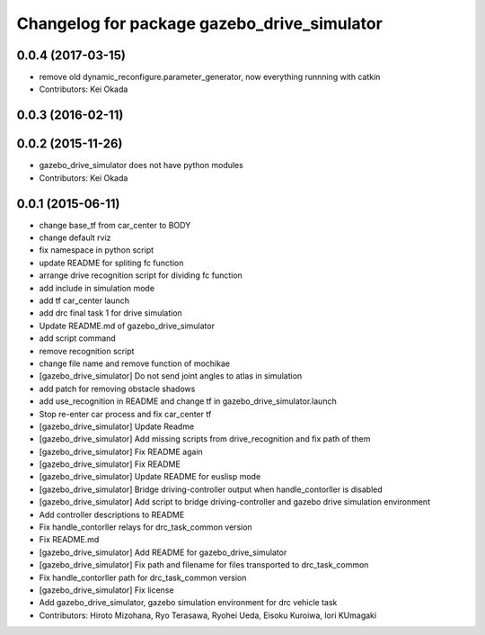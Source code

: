 ^^^^^^^^^^^^^^^^^^^^^^^^^^^^^^^^^^^^^^^^^^^^
Changelog for package gazebo_drive_simulator
^^^^^^^^^^^^^^^^^^^^^^^^^^^^^^^^^^^^^^^^^^^^

0.0.4 (2017-03-15)
------------------
* remove old dynamic_reconfigure.parameter_generator, now everything runnning with catkin
* Contributors: Kei Okada

0.0.3 (2016-02-11)
------------------

0.0.2 (2015-11-26)
------------------
* gazebo_drive_simulator does not have python modules
* Contributors: Kei Okada

0.0.1 (2015-06-11)
------------------
* change base_tf from car_center to BODY
* change default rviz
* fix namespace in python script
* update README for spliting fc function
* arrange drive recognition script for dividing fc function
* add include in simulation mode
* add tf car_center launch
* add drc final task 1 for drive simulation
* Update README.md of gazebo_drive_simulator
* add script command
* remove recognition script
* change file name and remove function of mochikae
* [gazebo_drive_simulator] Do not send joint angles to atlas in simulation
* add patch for removing obstacle shadows
* add use_recognition in README and change tf in gazebo_drive_simulator.launch
* Stop re-enter car process and fix car_center tf
* [gazebo_drive_simulator] Update Readme
* [gazebo_drive_simulator] Add missing scripts from drive_recognition and fix path of them
* [gazebo_drive_simulator] Fix README again
* [gazebo_drive_simulator] Fix README
* [gazebo_drive_simulator] Update README for euslisp mode
* [gazebo_drive_simulator] Bridge driving-controller output when handle_contorller is disabled
* [gazebo_drive_simulator] Add script to bridge driving-controller and gazebo drive simulation environment
* Add controller descriptions to README
* Fix handle_contorller relays for drc_task_common version
* Fix README.md
* [gazebo_drive_simulator] Add README for gazebo_drive_simulator
* [gazebo_drive_simulator] Fix path and filename for files transported to drc_task_common
* Fix handle_contorller path for drc_task_common version
* [gazebo_drive_simulator] Fix license
* Add gazebo_drive_simulator, gazebo simulation environment for drc vehicle task
* Contributors: Hiroto Mizohana, Ryo Terasawa, Ryohei Ueda, Eisoku Kuroiwa, Iori KUmagaki
